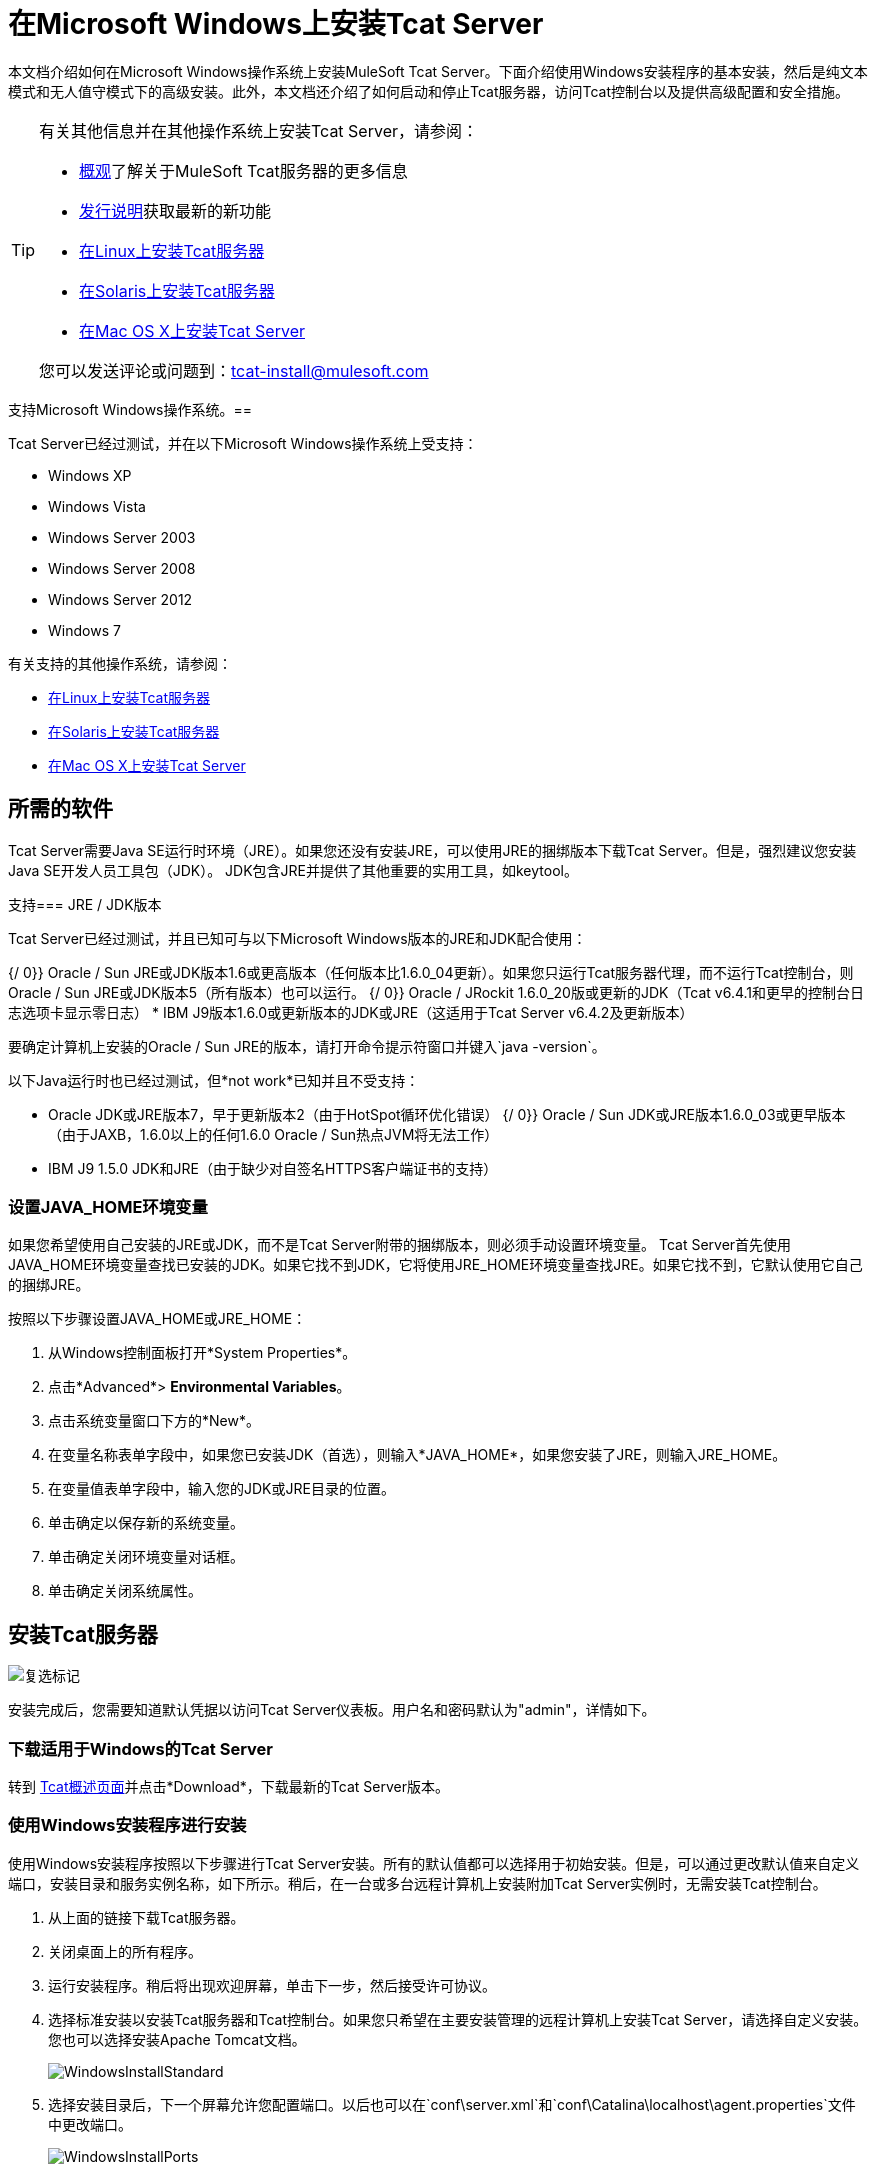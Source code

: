 = 在Microsoft Windows上安装Tcat Server
:keywords: tcat, windows

本文档介绍如何在Microsoft Windows操作系统上安装MuleSoft Tcat Server。下面介绍使用Windows安装程序的基本安装，然后是纯文本模式和无人值守模式下的高级安装。此外，本文档还介绍了如何启动和停止Tcat服务器，访问Tcat控制台以及提供高级配置和安全措施。

[TIP]
====
有关其他信息并在其他操作系统上安装Tcat Server，请参阅：

*  link:/tcat-server/v/7.1.0/overview-of-tcat-server[概观]了解关于MuleSoft Tcat服务器的更多信息
*  link:/tcat-server/v/7.1.0/release-notes[发行说明]获取最新的新功能
*  link:/tcat-server/v/7.1.0/installing-tcat-server-on-linux[在Linux上安装Tcat服务器]
*  link:/tcat-server/v/7.1.0/installing-tcat-server-on-solaris[在Solaris上安装Tcat服务器]
*  link:/tcat-server/v/7.1.0/installing-tcat-server-on-mac-osx[在Mac OS X上安装Tcat Server]

您可以发送评论或问题到：tcat-install@mulesoft.com
====

支持Microsoft Windows操作系统。== 

Tcat Server已经过测试，并在以下Microsoft Windows操作系统上受支持：

*  Windows XP
*  Windows Vista
*  Windows Server 2003
*  Windows Server 2008
*  Windows Server 2012
*  Windows 7

有关支持的其他操作系统，请参阅：

*  link:/tcat-server/v/7.1.0/installing-tcat-server-on-linux[在Linux上安装Tcat服务器]
*  link:/tcat-server/v/7.1.0/installing-tcat-server-on-solaris[在Solaris上安装Tcat服务器]
*  link:/tcat-server/v/7.1.0/installing-tcat-server-on-mac-osx[在Mac OS X上安装Tcat Server]

== 所需的软件

Tcat Server需要Java SE运行时环境（JRE）。如果您还没有安装JRE，可以使用JRE的捆绑版本下载Tcat Server。但是，强烈建议您安装Java SE开发人员工具包（JDK）。 JDK包含JRE并提供了其他重要的实用工具，如keytool。

支持===  JRE / JDK版本

Tcat Server已经过测试，并且已知可与以下Microsoft Windows版本的JRE和JDK配合使用：

{/ 0}} Oracle / Sun JRE或JDK版本1.6或更高版本（任何版本比1.6.0_04更新）。如果您只运行Tcat服务器代理，而不运行Tcat控制台，则Oracle / Sun JRE或JDK版本5（所有版本）也可以运行。
{/ 0}} Oracle / JRockit 1.6.0_20版或更新的JDK（Tcat v6.4.1和更早的控制台日志选项卡显示零日志）
*  IBM J9版本1.6.0或更新版本的JDK或JRE（这适用于Tcat Server v6.4.2及更新版本）

要确定计算机上安装的Oracle / Sun JRE的版本，请打开命令提示符窗口并键入`java -version`。

以下Java运行时也已经过测试，但*not work*已知并且不受支持：

*  Oracle JDK或JRE版本7，早于更新版本2（由于HotSpot循环优化错误）
{/ 0}} Oracle / Sun JDK或JRE版本1.6.0_03或更早版本（由于JAXB，1.6.0以上的任何1.6.0 Oracle / Sun热点JVM将无法工作）
*  IBM J9 1.5.0 JDK和JRE（由于缺少对自签名HTTPS客户端证书的支持）

=== 设置JAVA_HOME环境变量

如果您希望使用自己安装的JRE或JDK，而不是Tcat Server附带的捆绑版本，则必须手动设置环境变量。 Tcat Server首先使用JAVA_HOME环境变量查找已安装的JDK。如果它找不到JDK，它将使用JRE_HOME环境变量查找JRE。如果它找不到，它默认使用它自己的捆绑JRE。

按照以下步骤设置JAVA_HOME或JRE_HOME：

. 从Windows控制面板打开*System Properties*。
. 点击*Advanced*> *Environmental Variables*。
. 点击系统变量窗口下方的*New*。
. 在变量名称表单字段中，如果您已安装JDK（首选），则输入*JAVA_HOME*，如果您安装了JRE，则输入JRE_HOME。
. 在变量值表单字段中，输入您的JDK或JRE目录的位置。
. 单击确定以保存新的系统变量。
. 单击确定关闭环境变量对话框。
. 单击确定关闭系统属性。

== 安装Tcat服务器

image:check.png[复选标记]

安装完成后，您需要知道默认凭据以访问Tcat Server仪表板。用户名和密码默认为"admin"，详情如下。


=== 下载适用于Windows的Tcat Server

转到 link:https://www.mulesoft.com/tcat/download[Tcat概述页面]并点击*Download*，下载最新的Tcat Server版本。

=== 使用Windows安装程序进行安装

使用Windows安装程序按照以下步骤进行Tcat Server安装。所有的默认值都可以选择用于初始安装。但是，可以通过更改默认值来自定义端口，安装目录和服务实例名称，如下所示。稍后，在一台或多台远程计算机上安装附加Tcat Server实例时，无需安装Tcat控制台。

. 从上面的链接下载Tcat服务器。
. 关闭桌面上的所有程序。
. 运行安装程序。稍后将出现欢迎屏幕，单击下一步，然后接受许可协议。
. 选择标准安装以安装Tcat服务器和Tcat控制台。如果您只希望在主要安装管理的远程计算机上安装Tcat Server，请选择自定义安装。您也可以选择安装Apache Tomcat文档。
+
image:WindowsInstallStandard.png[WindowsInstallStandard]
+
. 选择安装目录后，下一个屏幕允许您配置端口。以后也可以在`conf\server.xml`和`conf\Catalina\localhost\agent.properties`文件中更改端口。
+
image:WindowsInstallPorts.png[WindowsInstallPorts]
+
. 下一个屏幕允许您选择是否将Tcat Server安装为Windows服务;它也可以作为控制台外壳应用程序进行安装，但在服务器重新启动后要手动启动它。
+
image:WindowsInstallService.png[WindowsInstallService]
+
. 选择默认的开始菜单文件夹后，安装开始并需要几分钟才能完成。
. 转到“开始”菜单，选择所有程序，然后在Tcat Server 6程序组中选择"Start Tcat Server 6"，启动Tcat Server。
. 打开Web浏览器并导航至：http：// localhost：8080 / console
. 使用用户名和密码登录"admin"。
+
Tcat Server仪表板在您的Web浏览器中启动。
+
image:TcatDashboard.png[TcatDashboard]
+
[NOTE]
====
启动Tcat仪表板后的下一步包括在控制台中注册服务器，然后将新的Web应用程序添加到服务器实例。有关这些过程中的其他步骤，请参阅 link:/tcat-server/v/7.1.0/working-with-servers[使用服务器]指南。
====

=== 升级安装

如果要从先前版本的Tcat Server进行升级，请参阅 link:/tcat-server/v/7.1.0/upgrading-to-r4[升级到Tcat Server 6 R4]，并按照本文档中提供的升级说明进行操作。

=== 高级安装

高级安装允许用户使用非默认选项安装Tcat Server，并且允许基于文本和无人参与的安装。这部分介绍了这些安装选项。

==== 无头（基于文本）安装

本节介绍如何以"headless"（纯文本）模式安装Tcat Server。这种安装模式允许用户首先指定安装选项，包括安装目录，服务器端口等。在shell中回答这些问题后，安装程序开始无人参与安装。无人机安装还允许用户以非交互模式自动执行多项安装，如下所述。

===== 参加了无头安装

要开始无头安装，请打开命令提示符窗口并导航到Tcat服务器下载的目录，然后在提示符处输入以下内容（使用您下载的文件名，因为它可能与此不同）：

[source, code]
----
C:\> start \wait tcat-installer-6.4.4-windows-64bit.exe -c
----

“命令提示符”窗口中的安装程序交互看起来类似于以下内容：

[source, code, linenums]
----
# start \wait tcat-installer-6.4.4-windows-64bit.exe -c
This installs Tcat Server 6 on your computer.
OK [o, Enter], Cancel [c]

Read the following License Agreement. You must accept the terms of this agreement before continuing with the installation.
...

I accept the agreement
Yes [1], No [2]
1
Which type of installation should be performed?
Standard installation [1, Enter]
Custom installation [2]
1
Where should Tcat Server 6 be installed?
[c:\TcatServer6]
...
----

===== 无人值守无头安装

有多种选项可用于无人值守无头安装：

.  *Default Installation* +
如果您希望使用所有默认选项安装Tcat Server，请使用-q参数而不是-c。这会将软件安装在`c:\TcatServer6`的默认位置，包括Tcat服务器和Tcat控制台。它还使用所有默认端口号，稍后可以在`conf\server.xml`和`conf\Catalina\localhost\agent.properties`文件中进行更改。
+
默认安装的命令是（检查您使用的是下载的文件名）：
+
[source, code]
----
C:\> start tcat-installer-6.4.4-windows-64bit.exe -q -console
----
+
如果您希望不显示输出，请删除参数`-console`
+
.  *Installation with an External Options File* +
在无头安装期间可以生成和引用选项文件。如果安装程序已经运行，则安装目录中的`.install4j`目录中已存在默认选项文件`response.varfile`。最好复制并修改此文件并将其用于将来的安装。否则，可以将以下代码复制到新的文本文件中，并根据需要进行自定义以供您使用。它可以在安装Tcat Server版本6.4.4时作为安装选项文件使用。此varfile的内容与简单的Java属性文件格式相同：
+
[source, code, linenums]
----
#install4j response file for Tcat Server 6 R4.4
sys.installationDir=c\:\\TcatServer6
sys.languageId=en
sys.programGroup.linkDir=/usr/local/bin
sys.programGroup.name=Tcat Server 6 [TcatServer]
tomcatHttpsPort$Long=8443
tomcatShutdownPort$Long=8005
tcatWindowsServiceInstall$Boolean=true
sys.programGroup.enabled$Boolean=true
tcatServiceName=TcatServer
tomcatAjpPort$Long=8009
sys.programGroup.allUsers$Boolean=true
tomcatHttpPort$Long=8080
secureAgentPort$Long=51443
sys.installationTypeId=39
sys.component.37$Boolean=true
sys.component.51$Boolean=true
sys.component.52$Boolean=true
sys.component.53$Boolean=true
sys.component.54$Boolean=true
----
+
生成上述选项文件并命名为`response.varfile`后，在命令提示符窗口中执行以下命令以开始安装（使用您下载的文件名）：
+
[source, code]
----
C:\> start tcat-installer-6.4.4-windows-64bit.exe -q -console -varfile response.varfile
----
+
`-q -console`参数是可选的，但没有它们，命令提示符窗口中将不显示任何输出。它们需要作为第一个和第二个参数出现，如上所示才能生效。
+
要在“命令提示符”窗口中显示有关安装的调试信息，请使用以下命令开始安装：
+
[source, code]
----
C:\> start tcat-installer-6.4.4-windows-64bit.exe -q -console -Dinstall4j.debug=true -Dinstall4j.detailStdout=true -varfile response.varfile
----

=== 将Tcat服务器功能添加到现有的Apache Tomcat安装

Tcat Server功能可以添加到现有的Apache Tomcat安装中。支持所有Tomcat 5.5.x和更新版本，以及所有Tomcat 6.0.x和7.0.x版本。有关安装说明，请参阅 link:/tcat-server/v/7.1.0/add-tcat-server-capabilities-to-an-existing-tomcat-install[将Tcat服务器功能添加到现有的Tomcat安装]。

=== 在一台计算机上安装多个Tcat实例

可以在单台机器上运行多个Tcat Server实例。 Tcat控制台的一个或多个实例允许用户管理所有其他Tcat服务器实例，每个实例都运行在他们自己的Java虚拟机（JVM）中。有关更多信息，请参阅 link:/tcat-server/v/7.1.0/installing-multiple-tcat-instances-on-a-single-machine[在一台机器上安装多个Tcat实例]。

== 启动和停止Tcat服务器

[NOTE]
====
如果您想要使用标准的Tomcat `catalina`或`startup`命令来启动Tomcat，则在使用Tcat Server命令重新启动Tomcat之前，您在Tcat控制台中设置的任何环境变量都不会生效。因此，为了在Tcat控制台中设置环境变量时获得最佳结果，应始终使用下面描述的Tcat Server命令启动Tomcat。
====

如果您使用Windows安装程序安装了Tcat Server，则会在Windows开始菜单中创建一个程序组"Tcat Server 6"。该程序组包括用于启动，停止和重新启动Tcat Server的命令。它还提供了直接链接到Tcat控制台。

另外，以下命令也可从命令提示符处获得。要执行这些命令，请导航到Tcat Server安装目录下的bin目录（使用默认安装，该目录位于`c:\TcatServer6\bin`）。

[%header%autowidth.spread]
|===
| {行动{1}}命令
|启动Tcat服务器 | `tcat6 start`
|停止Tcat服务器 | `tcat6 stop`
|重新启动Tcat服务器 | `tcat6 restart`
|获取服务器的状态和进程ID  | `tcat6 status`
|===

作为下一步，您可能希望启动Tcat控制台，如以下部分所述。

== 启动Tcat控制台

Tcat控制台是用于管理和监视Tomcat实例的管理控制台。要在本地安装上运行Tcat控制台，请在Web浏览器中输入http：// localhost：8080 / console。如果服务器处于远程位置或者您更改了默认端口，请将`localhost:8080`替换为部署控制台的正确服务器名称和端口。

您现在可以选择并注册一个或多个未注册的服务器，并根据需要将其添加到服务器组。有关更多详细信息，请参阅 link:/tcat-server/v/7.1.0/working-with-servers[使用服务器]。

== 高级选项和安全

本节详细介绍一些重要的高级选项。有关配置Tcat Server的更多信息，请参阅 link:_attachments/tcat-102010.pdf[管理指南]。

=== 使Webapps目录的内容不可写

默认情况下，Tcat控制台允许用户编辑注册到它的任何Tcat服务器实例上的文件。为了提高安全性，您可能希望使Webapps目录不可写。

此属性在位于`webapps/agent/WEB-INF/`目录中的`spring-services.xml`文件中设置。下面是相关的代码片段：

[source, xml, linenums]
----
<property name="writeExcludes">
    <list>
        <value>lib/catalina*.jar</value>
        <value>**/tomcat*.jar</value>
        <value>conf/tcat-overrides.conf</value>
        <!-- block the webapps directory -->
        <!-- <value>webapps/**</value> -->
    </list>
</property>
----

要禁用此功能，请执行以下步骤：

. 取消注释上面snipper中的最后一个元素，替换为：
+
[source, xml]
----
<!-- <value>webapps/**</value> -->
----
+
有了这个：
+
[source, xml]
----
<value>webapps/**</value>
----
+
. 保存文件。
. 重新启动Tcat服务器实例。

=== 修改JAVA_OPTS

您可能希望修改JAVA_OPTS环境变量，原因如下：

* 启用JMX，以便获得有关连接器和服务器状态的更多详细信息，例如：
+
[source, code]
----
-Dcom.sun.management.jmxremote
----
+
* 要增加内存设置，因为您要安装安装程序中提供的所有组件，例如：
+
[source, code]
----
-Xmx512M -XX:PermSize=64M -XX:MaxPermSize=128M
----
+
* 修改安全端口，例如：
+
[source, code]
----
-Dtcat.securePort=51444
----

使用Tcat控制台安装Tcat Server后，您可以修改JAVA_OPTS。这可以通过两种方式完成：

. 通过 link:/tcat-server/v/7.1.0/monitoring-a-server[修改服务器的环境变量]手动设置每台服务器上的选项
. 或者修改您在多个Tcat Server实例中使用的 link:/tcat-server/v/7.1.0/working-with-server-profiles[服务器配置]中的选项。这需要管理权限。

== 卸载Tcat服务器

以下选项可卸载Tcat服务器：

* 要通过Windows安装程序安装Tcat Server，请从Windows开始菜单中的Tcat Server 6组中选择*Uninstall Tcat Server*。
* 如果Tcat Server和Tomcat手动安装在同一个目录中，并且想要删除这两个程序，只需删除整个文件夹即可。
* 如果在现有Tomcat安装上手动安装Tcat Server，请从webapps目录中删除控制台，代理webapps及其文件夹。
